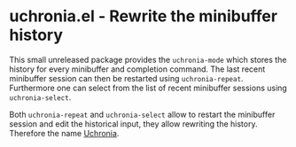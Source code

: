 * uchronia.el - Rewrite the minibuffer history

This small unreleased package provides the ~uchronia-mode~ which stores the
history for every minibuffer and completion command. The last recent minibuffer
session can then be restarted using ~uchronia-repeat~. Furthermore one can
select from the list of recent minibuffer sessions using ~uchronia-select~.

Both ~uchronia-repeat~ and ~uchronia-select~ allow to restart the minibuffer
session and edit the historical input, they allow rewriting the history.
Therefore the name [[https://en.wikipedia.org/wiki/Alternate_history][Uchronia]].
